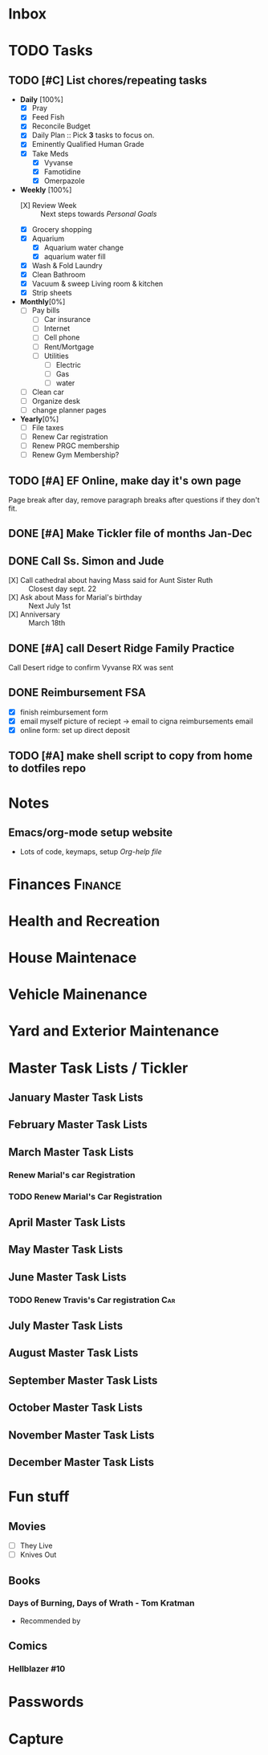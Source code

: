 * Inbox
:PROPERTIES:
:CATEGORY: Inbox
:END:
* TODO Tasks
:PROPERTIES:
:CATEGORY: Tasks
:END:
** TODO [#C] List chores/repeating tasks                                
 - *Daily* [100%]
   - [X] Pray
   - [X] Feed Fish
   - [X] Reconcile Budget
   - [X] Daily Plan :: Pick *3* tasks to focus on.
   - [X] Eminently Qualified Human Grade
   - [X] Take Meds
     - [X] Vyvanse
     - [X] Famotidine
     - [X] Omerpazole
 - *Weekly* [100%]
   - [X] Review Week :: Next steps towards /Personal Goals/
   - [X] Grocery shopping
   - [X] Aquarium
     - [X] Aquarium water change
     - [X] aquarium water fill
   - [X] Wash & Fold Laundry
   - [X] Clean Bathroom
   - [X] Vacuum & sweep  Living room & kitchen
   - [X] Strip sheets
 - *Monthly*[0%]
   - [ ] Pay bills
     - [ ] Car insurance
     - [ ] Internet
     - [ ] Cell phone
     - [ ] Rent/Mortgage
     - [ ] Utilities
       - [ ] Electric
       - [ ] Gas
       - [ ] water
   - [ ] Clean car
   - [ ] Organize desk
   - [ ] change planner pages
 - *Yearly*[0%]
   - [ ] File taxes
   - [ ] Renew Car registration
   - [ ] Renew PRGC membership
   - [ ] Renew Gym Membership?

** TODO [#A] EF Online, make day it's own page
 Page break after day, remove paragraph breaks after questions if they don't fit.
   
   :LOGBOOK:
   - Added: [2020-05-30 Sat 07:31]
   :END:
** DONE [#A] Make Tickler file of months Jan-Dec
   SCHEDULED: <2020-06-06 Sat>
   
   :LOGBOOK:
   - State "DONE"       from "TODO"       [2020-06-06 Sat 11:51]
   - Added: [2020-06-01 Mon 20:33]
   :END:

** DONE Call Ss. Simon and Jude
   SCHEDULED:<2020-08-17 Mon 11:45>
- [X] Call cathedral about having Mass said for Aunt Sister Ruth :: Closest day sept. 22
- [X] Ask about Mass for Marial's birthday :: Next July 1st
- [X] Anniversary :: March 18th
 :LOGBOOK:
   - Added: [2020-08-17 Mon 11:50]
   :END:
** DONE [#A] call Desert Ridge Family Practice
   SCHEDULED:<2020-08-17 Mon 09:00>
 Call Desert ridge to confirm Vyvanse RX was sent
 :LOGBOOK:
   - Added: [2020-08-17 Mon 08:14]
   :END:
** DONE Reimbursement FSA
   SCHEDULED:<2020-08-18 Tue 17:00>
 - [X]  finish reimbursement form
 - [X]  email myself picture of reciept -> email to cigna reimbursements email
 - [X] online form: set up direct deposit
 :LOGBOOK:
   - Added: [2020-08-17 Mon 19:08]
   :END:
** TODO [#A] make shell script to copy from home to dotfiles repo
   SCHEDULED:<2020-08-19 Wed 21:13>
 
 :LOGBOOK:
   - Added: [2020-08-18 Tue 21:13]
   :END:
* Notes
:PROPERTIES:
:CATEGORY: Notes
:END:
** Emacs/org-mode setup website
- Lots of code, keymaps, setup
 [[www.doc.norang.ca/org-mode.html#OrgFileStructure][Org-help file]]
* Finances                                                          :Finance:
:PROPERTIES:
:CATEGORY: Finances
:END:
* Health and Recreation
:PROPERTIES:
:CATEGORY: Health
:END:
* House Maintenace
:PROPERTIES:
:CATEGORY: House
:END:
* Vehicle Mainenance
:PROPERTIES:
:CATEGORY: Vehicle
:END:
* Yard and Exterior Maintenance
:PROPERTIES:
:CATEGORY: Yard
:END:
* Master Task Lists / Tickler
:PROPERTIES:
:CATEGORY: Tickler
:END:
** January Master Task Lists

** February Master Task Lists

** March Master Task Lists
*** Renew Marial's car Registration
*** TODO Renew Marial's Car Registration
    SCHEDULED: <2021-04-01 Thu +1y>
   
    :LOGBOOK:
    - Added: [2020-06-01 Mon 20:11]
    :END:
** April Master Task Lists

** May Master Task Lists

** June Master Task Lists

*** TODO Renew Travis's Car registration                                :Car:
    SCHEDULED: <2021-06-01 Tue +1y>
    :PROPERTIES:
    :LAST_REPEAT: [2020-06-01 Mon 20:06]
    :END:
   
    :LOGBOOK:
    - State "DONE"       from "TODO"       [2020-06-01 Mon 20:05]
    - Added: [2020-05-27 Wed 16:22]
    :END:

** July Master Task Lists

** August Master Task Lists

** September Master Task Lists

** October Master Task Lists

** November Master Task Lists

** December Master Task Lists

* Fun stuff
:PROPERTIES:
:CATEGORY: Fun
:END:
** Movies
- [ ] They Live
- [ ] Knives Out
** Books
*** Days of Burning, Days of Wrath - Tom Kratman
    :PROPERTIES:
    :GENRE:    Science-Fiction
    :EBOOK:    Yes
    :AUDIOBOOK: No
    :RELEASEDATE: <2020-08-17>
    :END:
  - Recommended by 
  :LOGBOOK:
  -ADDED: [2020-08-17 Mon 07:23]
  :END:
** Comics
:PROPERTIES:
:COLUMNS:  %TITLE %AVAILABLE(Available) %PURCHASE(Purchase) %9READ_ALL{X}
:Availabe_DATE:
:Purchase_DATE:
:READ:     [ ]
:TITLE:
:AVAILABLE: No
:PURCHASE: Yes
:READ_ALL: [ ]
:END:
:LOGBOOK:
*** Hellblazer
*** Hellblazer #9
   :PROPERTIES:
   :TITLE:    Hellblazer #9
   :AVAILABLE: No
   :PURCHASE:
   :END:
*** Hellblazer #10
    :PROPERTIES:
    :TITLE:    Hellblazer #10
    :AVAILABLE: No
    :PURCHASE: Yes
    :READ:
    :READ_ALL: [ ]
    :END:
* Passwords
:PROPERTIES:
:CATEGORY: Passwords
:END:
* Capture
